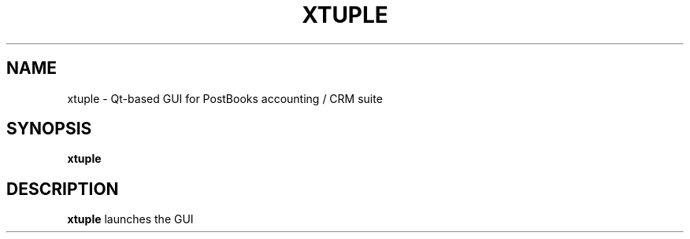 .TH XTUPLE 1
.SH NAME
xtuple \- Qt-based GUI for PostBooks accounting / CRM suite
.SH SYNOPSIS
.B xtuple
.SH DESCRIPTION
.B xtuple
launches the GUI
